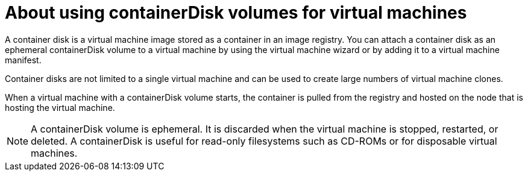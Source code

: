 // Module included in the following assemblies:
//
// * virt/virtual_machines/virt-create-vms.adoc

[id="virt-about-containerdisks-for-vms_{context}"]
= About using containerDisk volumes for virtual machines

A container disk is a virtual machine image stored as a container in an
image registry. You can attach a container disk as an ephemeral containerDisk volume to
a virtual machine by using the virtual machine wizard or by adding it to a
virtual machine manifest.

Container disks are not limited to a single virtual machine and can be used
to create large numbers of virtual machine clones.

When a virtual machine with a containerDisk volume starts, the container
is pulled from the registry and hosted on the node that is hosting the virtual machine.

[NOTE]
====
A containerDisk volume is ephemeral. It is discarded when
the virtual machine is stopped, restarted, or deleted. A containerDisk
is useful for read-only filesystems such as CD-ROMs or for disposable
virtual machines.
====
